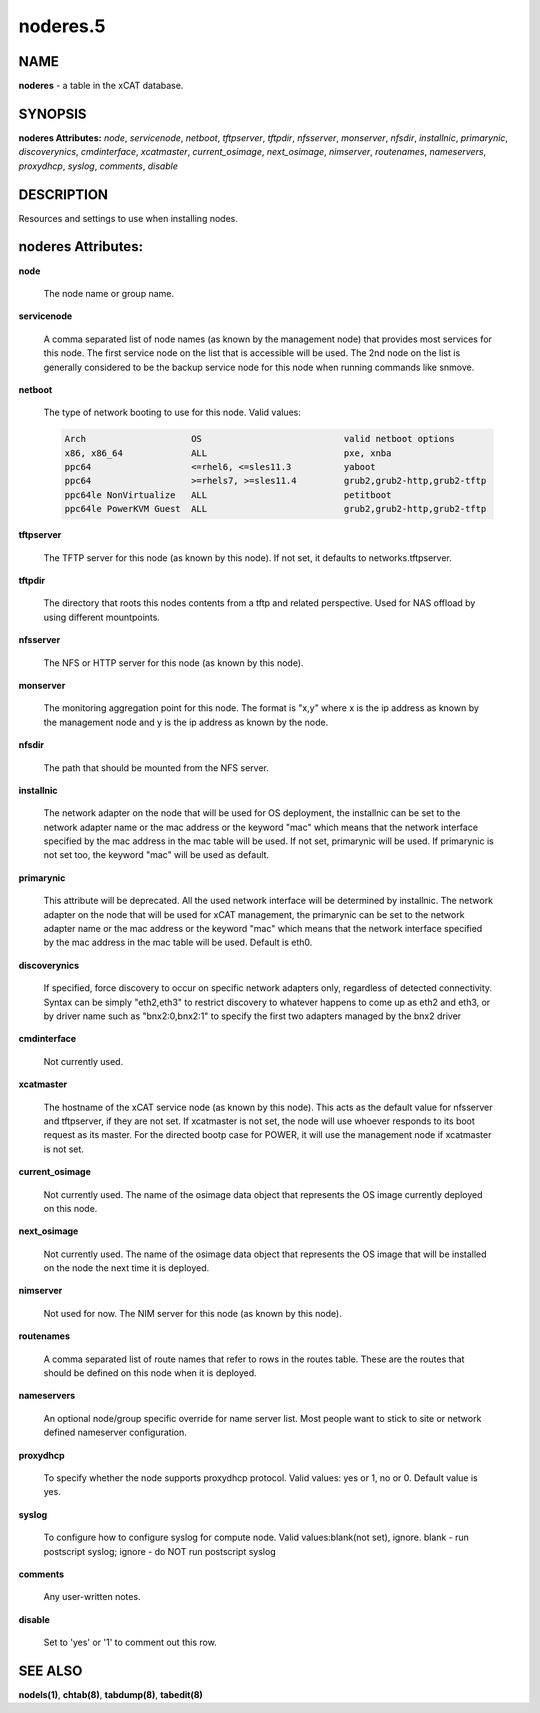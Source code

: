 
#########
noderes.5
#########

.. highlight:: perl


****
NAME
****


\ **noderes**\  - a table in the xCAT database.


********
SYNOPSIS
********


\ **noderes Attributes:**\   \ *node*\ , \ *servicenode*\ , \ *netboot*\ , \ *tftpserver*\ , \ *tftpdir*\ , \ *nfsserver*\ , \ *monserver*\ , \ *nfsdir*\ , \ *installnic*\ , \ *primarynic*\ , \ *discoverynics*\ , \ *cmdinterface*\ , \ *xcatmaster*\ , \ *current_osimage*\ , \ *next_osimage*\ , \ *nimserver*\ , \ *routenames*\ , \ *nameservers*\ , \ *proxydhcp*\ , \ *syslog*\ , \ *comments*\ , \ *disable*\ 


***********
DESCRIPTION
***********


Resources and settings to use when installing nodes.


*******************
noderes Attributes:
*******************



\ **node**\ 
 
 The node name or group name.
 


\ **servicenode**\ 
 
 A comma separated list of node names (as known by the management node) that provides most services for this node. The first service node on the list that is accessible will be used.  The 2nd node on the list is generally considered to be the backup service node for this node when running commands like snmove.
 


\ **netboot**\ 
 
 The type of network booting to use for this node.  Valid values:
 
 
 .. code-block:: perl
 
                         Arch                    OS                           valid netboot options
                         x86, x86_64             ALL                          pxe, xnba
                         ppc64                   <=rhel6, <=sles11.3          yaboot
                         ppc64                   >=rhels7, >=sles11.4         grub2,grub2-http,grub2-tftp
                         ppc64le NonVirtualize   ALL                          petitboot
                         ppc64le PowerKVM Guest  ALL                          grub2,grub2-http,grub2-tftp
 
 


\ **tftpserver**\ 
 
 The TFTP server for this node (as known by this node). If not set, it defaults to networks.tftpserver.
 


\ **tftpdir**\ 
 
 The directory that roots this nodes contents from a tftp and related perspective.  Used for NAS offload by using different mountpoints.
 


\ **nfsserver**\ 
 
 The NFS or HTTP server for this node (as known by this node).
 


\ **monserver**\ 
 
 The monitoring aggregation point for this node. The format is "x,y" where x is the ip address as known by the management node and y is the ip address as known by the node.
 


\ **nfsdir**\ 
 
 The path that should be mounted from the NFS server.
 


\ **installnic**\ 
 
 The network adapter on the node that will be used for OS deployment, the installnic can be set to the network adapter name or the mac address or the keyword "mac" which means that the network interface specified by the mac address in the mac table will be used.  If not set, primarynic will be used. If primarynic is not set too, the keyword "mac" will be used as default.
 


\ **primarynic**\ 
 
 This attribute will be deprecated. All the used network interface will be determined by installnic. The network adapter on the node that will be used for xCAT management, the primarynic can be set to the network adapter name or the mac address or the keyword "mac" which means that the network interface specified by the mac address in the mac table  will be used.  Default is eth0.
 


\ **discoverynics**\ 
 
 If specified, force discovery to occur on specific network adapters only, regardless of detected connectivity.  Syntax can be simply "eth2,eth3" to restrict discovery to whatever happens to come up as eth2 and eth3, or by driver name such as "bnx2:0,bnx2:1" to specify the first two adapters managed by the bnx2 driver
 


\ **cmdinterface**\ 
 
 Not currently used.
 


\ **xcatmaster**\ 
 
 The hostname of the xCAT service node (as known by this node).  This acts as the default value for nfsserver and tftpserver, if they are not set.  If xcatmaster is not set, the node will use whoever responds to its boot request as its master.  For the directed bootp case for POWER, it will use the management node if xcatmaster is not set.
 


\ **current_osimage**\ 
 
 Not currently used.  The name of the osimage data object that represents the OS image currently deployed on this node.
 


\ **next_osimage**\ 
 
 Not currently used.  The name of the osimage data object that represents the OS image that will be installed on the node the next time it is deployed.
 


\ **nimserver**\ 
 
 Not used for now. The NIM server for this node (as known by this node).
 


\ **routenames**\ 
 
 A comma separated list of route names that refer to rows in the routes table. These are the routes that should be defined on this node when it is deployed.
 


\ **nameservers**\ 
 
 An optional node/group specific override for name server list.  Most people want to stick to site or network defined nameserver configuration.
 


\ **proxydhcp**\ 
 
 To specify whether the node supports proxydhcp protocol. Valid values: yes or 1, no or 0. Default value is yes.
 


\ **syslog**\ 
 
 To configure how to configure syslog for compute node. Valid values:blank(not set), ignore. blank - run postscript syslog; ignore - do NOT run postscript syslog
 


\ **comments**\ 
 
 Any user-written notes.
 


\ **disable**\ 
 
 Set to 'yes' or '1' to comment out this row.
 



********
SEE ALSO
********


\ **nodels(1)**\ , \ **chtab(8)**\ , \ **tabdump(8)**\ , \ **tabedit(8)**\ 

